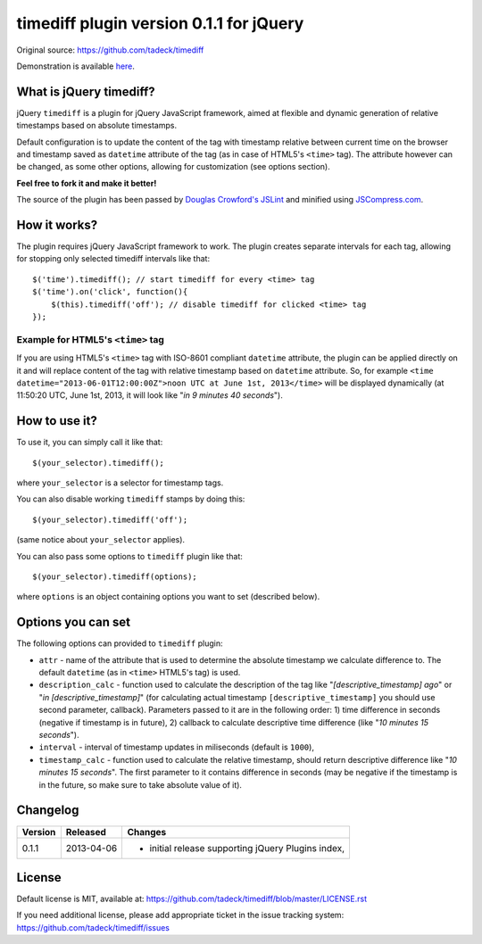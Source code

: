 ========================================
timediff plugin version 0.1.1 for jQuery
========================================

Original source: https://github.com/tadeck/timediff

Demonstration is available `here
<http://jsfiddle.net/tadeck/8XvTA/4/embedded/result/>`_.

What is jQuery timediff?
========================

jQuery ``timediff`` is a plugin for jQuery JavaScript framework, aimed at
flexible and dynamic generation of relative timestamps based on absolute
timestamps.

Default configuration is to update the content of the tag with timestamp
relative between current time on the browser and timestamp saved as
``datetime`` attribute of the tag (as in case of HTML5's ``<time>`` tag). The
attribute however can be changed, as some other options, allowing for
customization (see options section).

**Feel free to fork it and make it better!**

The source of the plugin has been passed by `Douglas Crowford's JSLint
<http://www.jslint.com/>`_ and minified using `JSCompress.com
<http://jscompress.com/>`_.

How it works?
=============

The plugin requires jQuery JavaScript framework to work. The plugin creates
separate intervals for each tag, allowing for stopping only selected timediff
intervals like that::

    $('time').timediff(); // start timediff for every <time> tag
    $('time').on('click', function(){
        $(this).timediff('off'); // disable timediff for clicked <time> tag
    });

Example for HTML5's ``<time>`` tag
----------------------------------

If you are using HTML5's ``<time>`` tag with ISO-8601 compliant ``datetime``
attribute, the plugin can be applied directly on it and will replace content of
the tag with relative timestamp based on ``datetime`` attribute. So, for
example ``<time datetime="2013-06-01T12:00:00Z">noon UTC at June 1st,
2013</time>`` will be displayed dynamically (at 11:50:20 UTC, June 1st, 2013,
it will look like "*in 9 minutes 40 seconds*").

How to use it?
==============

To use it, you can simply call it like that::

    $(your_selector).timediff();

where ``your_selector`` is a selector for timestamp tags.

You can also disable working ``timediff`` stamps by doing this::

    $(your_selector).timediff('off');

(same notice about ``your_selector`` applies).

You can also pass some options to ``timediff`` plugin like that::

    $(your_selector).timediff(options);

where ``options`` is an object containing options you want to set (described
below).

Options you can set
===================

The following options can provided to ``timediff`` plugin:

- ``attr`` - name of the attribute that is used to determine the absolute
  timestamp we calculate difference to. The default ``datetime`` (as in
  ``<time>`` HTML5's tag) is used.
- ``description_calc`` - function used to calculate the description of the tag
  like "*[descriptive_timestamp] ago*" or "*in [descriptive_timestamp]*" (for
  calculating actual timestamp ``[descriptive_timestamp]`` you should use
  second parameter, callback). Parameters passed to it are in the following
  order: 1) time difference in seconds (negative if timestamp is in future),
  2) callback to calculate descriptive time difference (like "*10 minutes 15
  seconds*").
- ``interval`` - interval of timestamp updates in miliseconds (default is
  ``1000``),
- ``timestamp_calc`` - function used to calculate the relative timestamp,
  should return descriptive difference like "*10 minutes 15 seconds*". The
  first parameter to it contains difference in seconds (may be negative if the
  timestamp is in the future, so make sure to take absolute value of it).

Changelog
=========

+---------+------------+------------------------------------------------------+
| Version | Released   | Changes                                              |
+=========+============+======================================================+
| 0.1.1   | 2013-04-06 | - initial release supporting jQuery Plugins index,   |
+---------+------------+------------------------------------------------------+

License
=======

Default license is MIT, available at:
https://github.com/tadeck/timediff/blob/master/LICENSE.rst

If you need additional license, please add appropriate ticket in the issue
tracking system: https://github.com/tadeck/timediff/issues
